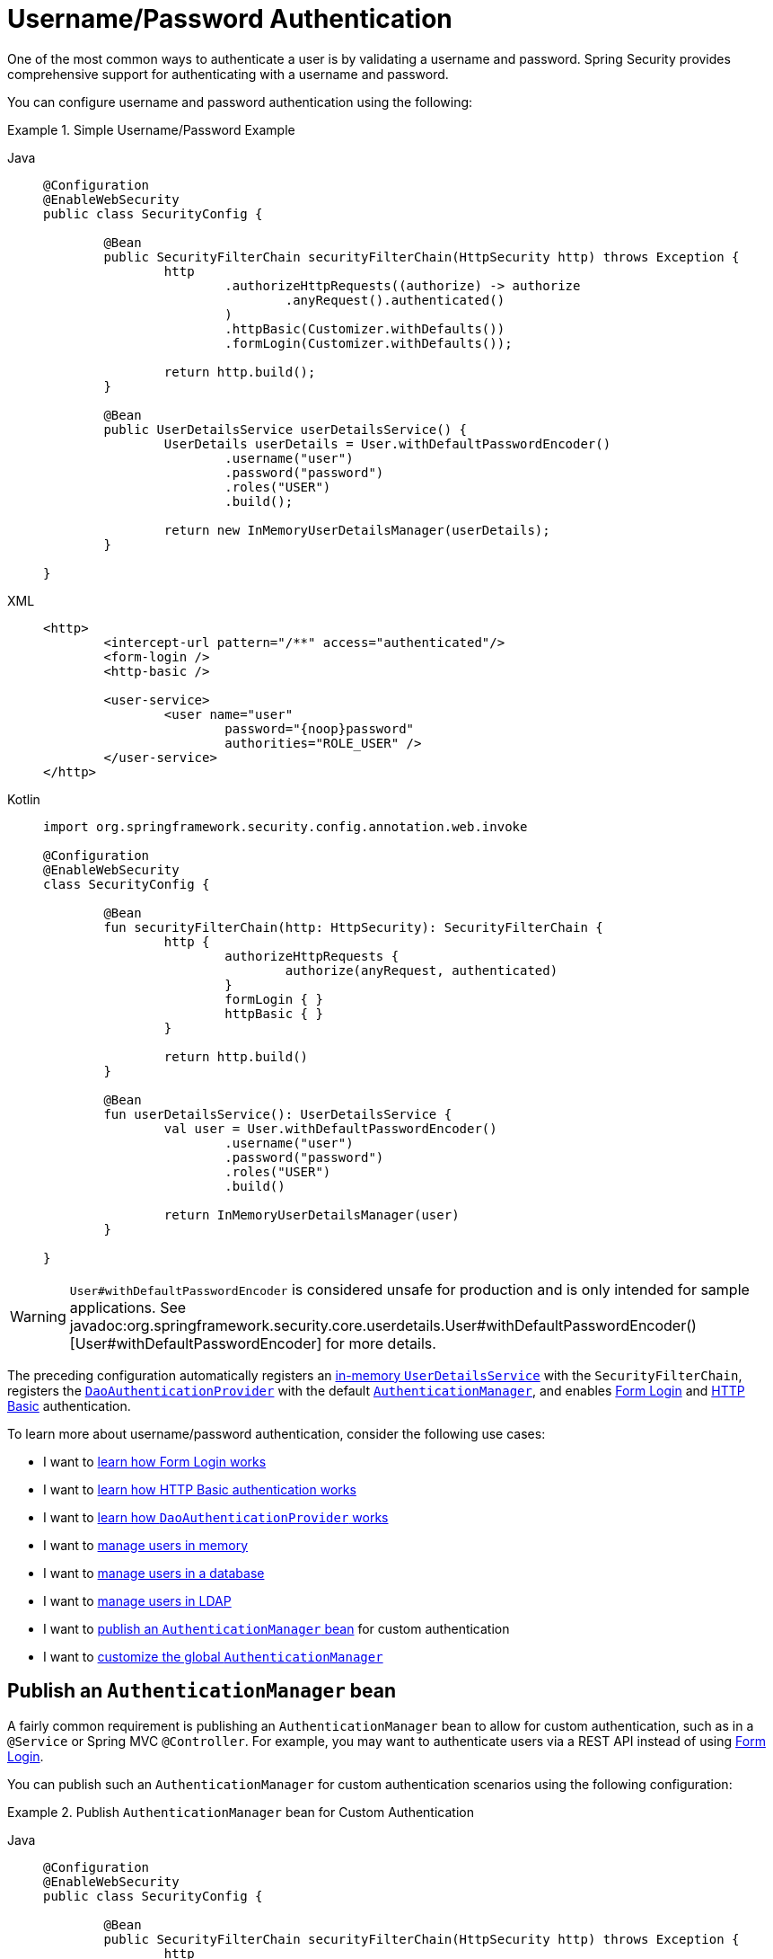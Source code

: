 [[servlet-authentication-unpwd]]
= Username/Password Authentication
:page-section-summary-toc: 1
:figures: images/servlet/authentication/unpwd
:icondir: images/icons

One of the most common ways to authenticate a user is by validating a username and password.
Spring Security provides comprehensive support for authenticating with a username and password.

You can configure username and password authentication using the following:

.Simple Username/Password Example
[tabs]
=====
Java::
+
[source,java,role="primary"]
----
@Configuration
@EnableWebSecurity
public class SecurityConfig {

	@Bean
	public SecurityFilterChain securityFilterChain(HttpSecurity http) throws Exception {
		http
			.authorizeHttpRequests((authorize) -> authorize
				.anyRequest().authenticated()
			)
			.httpBasic(Customizer.withDefaults())
			.formLogin(Customizer.withDefaults());

		return http.build();
	}

	@Bean
	public UserDetailsService userDetailsService() {
		UserDetails userDetails = User.withDefaultPasswordEncoder()
			.username("user")
			.password("password")
			.roles("USER")
			.build();

		return new InMemoryUserDetailsManager(userDetails);
	}

}
----

XML::
+
[source,xml,role="secondary"]
----
<http>
	<intercept-url pattern="/**" access="authenticated"/>
	<form-login />
	<http-basic />

	<user-service>
		<user name="user"
			password="{noop}password"
			authorities="ROLE_USER" />
	</user-service>
</http>
----

Kotlin::
+
[source,kotlin,role="secondary"]
----
import org.springframework.security.config.annotation.web.invoke

@Configuration
@EnableWebSecurity
class SecurityConfig {

	@Bean
	fun securityFilterChain(http: HttpSecurity): SecurityFilterChain {
		http {
			authorizeHttpRequests {
				authorize(anyRequest, authenticated)
			}
			formLogin { }
			httpBasic { }
		}

		return http.build()
	}

	@Bean
	fun userDetailsService(): UserDetailsService {
		val user = User.withDefaultPasswordEncoder()
			.username("user")
			.password("password")
			.roles("USER")
			.build()

		return InMemoryUserDetailsManager(user)
	}

}
----
=====

[WARNING]
`User#withDefaultPasswordEncoder` is considered unsafe for production and is only intended for sample applications. See javadoc:org.springframework.security.core.userdetails.User#withDefaultPasswordEncoder()[User#withDefaultPasswordEncoder] for more details.

The preceding configuration automatically registers an xref:servlet/authentication/passwords/in-memory.adoc[in-memory `UserDetailsService`] with the `SecurityFilterChain`, registers the xref:servlet/authentication/passwords/dao-authentication-provider.adoc[`DaoAuthenticationProvider`] with the default xref:servlet/authentication/architecture.adoc#servlet-authentication-authenticationmanager[`AuthenticationManager`], and enables xref:servlet/authentication/passwords/form.adoc[Form Login] and xref:servlet/authentication/passwords/basic.adoc[HTTP Basic] authentication.

To learn more about username/password authentication, consider the following use cases:

* I want to xref:servlet/authentication/passwords/form.adoc[learn how Form Login works]
* I want to xref:servlet/authentication/passwords/basic.adoc[learn how HTTP Basic authentication works]
* I want to xref:servlet/authentication/passwords/dao-authentication-provider.adoc[learn how `DaoAuthenticationProvider` works]
* I want to xref:servlet/authentication/passwords/in-memory.adoc[manage users in memory]
* I want to xref:servlet/authentication/passwords/jdbc.adoc[manage users in a database]
* I want to xref:servlet/authentication/passwords/ldap.adoc#servlet-authentication-ldap-authentication[manage users in LDAP]
* I want to <<publish-authentication-manager-bean,publish an `AuthenticationManager` bean>> for custom authentication
* I want to <<customize-global-authentication-manager,customize the global `AuthenticationManager`>>

[[publish-authentication-manager-bean]]
== Publish an `AuthenticationManager` bean

A fairly common requirement is publishing an `AuthenticationManager` bean to allow for custom authentication, such as in a `@Service` or Spring MVC `@Controller`.
For example, you may want to authenticate users via a REST API instead of using xref:servlet/authentication/passwords/form.adoc[Form Login].

You can publish such an `AuthenticationManager` for custom authentication scenarios using the following configuration:

.Publish `AuthenticationManager` bean for Custom Authentication
[tabs]
=====
Java::
+
[source,java,role="primary"]
----
@Configuration
@EnableWebSecurity
public class SecurityConfig {

	@Bean
	public SecurityFilterChain securityFilterChain(HttpSecurity http) throws Exception {
		http
			.authorizeHttpRequests((authorize) -> authorize
				.requestMatchers("/login").permitAll()
				.anyRequest().authenticated()
			);

		return http.build();
	}

	@Bean
	public AuthenticationManager authenticationManager(
			UserDetailsService userDetailsService,
			PasswordEncoder passwordEncoder) {
		DaoAuthenticationProvider authenticationProvider = new DaoAuthenticationProvider(userDetailsService);
		authenticationProvider.setPasswordEncoder(passwordEncoder);

		return new ProviderManager(authenticationProvider);
	}

	@Bean
	public UserDetailsService userDetailsService() {
		UserDetails userDetails = User.withDefaultPasswordEncoder()
			.username("user")
			.password("password")
			.roles("USER")
			.build();

		return new InMemoryUserDetailsManager(userDetails);
	}

	@Bean
	public PasswordEncoder passwordEncoder() {
		return PasswordEncoderFactories.createDelegatingPasswordEncoder();
	}

}
----

XML::
+
[source,xml,role="secondary"]
----
<http>
	<intercept-url pattern="/login" access="permitAll"/>
	<intercept-url pattern="/**" access="authenticated"/>

	<bean id="authenticationManager"
			class="org.springframework.security.authentication.ProviderManager">
		<constructor-arg>
			<bean class="org.springframework.security.authentication.dao.DaoAuthenticationProvider">
				<constructor-arg name="userDetailsService" ref="userDetailsService" />
				<property name="passwordEncoder" ref="passwordEncoder" />
			</bean>
		</constructor-arg>
	</bean>

	<user-service id="userDetailsService">
		<user name="user"
			password="{noop}password"
			authorities="ROLE_USER" />
	</user-service>

	<bean id="passwordEncoder"
			class="org.springframework.security.crypto.factory.PasswordEncoderFactories" factory-method="createDelegatingPasswordEncoder"/>
</http>
----

Kotlin::
+
[source,kotlin,role="secondary"]
----
import org.springframework.security.config.annotation.web.invoke

@Configuration
@EnableWebSecurity
class SecurityConfig {

	@Bean
	fun securityFilterChain(http: HttpSecurity): SecurityFilterChain {
		http {
			authorizeHttpRequests {
				authorize("/login", permitAll)
				authorize(anyRequest, authenticated)
			}
		}

		return http.build()
	}

	@Bean
	fun authenticationManager(
			userDetailsService: UserDetailsService,
			passwordEncoder: PasswordEncoder): AuthenticationManager {
		val authenticationProvider = DaoAuthenticationProvider(userDetailsService)
		authenticationProvider.setPasswordEncoder(passwordEncoder)

		return ProviderManager(authenticationProvider)
	}

	@Bean
	fun userDetailsService(): UserDetailsService {
		val user = User.withDefaultPasswordEncoder()
			.username("user")
			.password("password")
			.roles("USER")
			.build()

		return InMemoryUserDetailsManager(user)
	}

	@Bean
	fun passwordEncoder(): PasswordEncoder {
		return PasswordEncoderFactories.createDelegatingPasswordEncoder()
	}

}
----
=====

With the preceding configuration in place, you can create a `@RestController` that uses the `AuthenticationManager` as follows:


.Create a `@RestController` for Authentication
[tabs]
=====
Java::
+
[source,java,role="primary"]
----
@RestController
public class LoginController {

	private final AuthenticationManager authenticationManager;

	public LoginController(AuthenticationManager authenticationManager) {
		this.authenticationManager = authenticationManager;
	}

	@PostMapping("/login")
	public ResponseEntity<Void> login(@RequestBody LoginRequest loginRequest) {
		Authentication authenticationRequest =
			UsernamePasswordAuthenticationToken.unauthenticated(loginRequest.username(), loginRequest.password());
		Authentication authenticationResponse =
			this.authenticationManager.authenticate(authenticationRequest);
		// ...
	}

	public record LoginRequest(String username, String password) {
	}

}
----

Kotlin::
+
[source,kotlin,role="secondary"]
----
@RestController
class LoginController(val authenticationManager: AuthenticationManager) {

	@PostMapping("/login")
	fun login(@RequestBody loginRequest: LoginRequest): ResponseEntity<Void> {
		val authenticationRequest =
			UsernamePasswordAuthenticationToken.unauthenticated(
				loginRequest.username, loginRequest.password)
		val authenticationResponse =
			authenticationManager.authenticate(authenticationRequest)
		// ...
	}

	data class LoginRequest(val username: String, val password: String)

}
----
=====

[NOTE]
====
In this example, it is your responsibility to save the authenticated user in the `SecurityContextRepository` if needed.
For example, if using the `HttpSession` to persist the `SecurityContext` between requests, you can use xref:servlet/authentication/persistence.adoc#httpsecuritycontextrepository[`HttpSessionSecurityContextRepository`].
====

[[customize-global-authentication-manager]]
== Customize the `AuthenticationManager`

Normally, Spring Security builds an `AuthenticationManager` internally composed of a `DaoAuthenticationProvider` for username/password authentication.
In certain cases, it may still be desired to customize the instance of `AuthenticationManager` used by Spring Security.
For example, you may need to simply disable xref:servlet/authentication/architecture.adoc#servlet-authentication-providermanager-erasing-credentials[credential erasure] for cached users.

To do this, you can take advantage of the fact that the `AuthenticationManagerBuilder` used to build Spring Security's global `AuthenticationManager` is published as a bean.
You can configure the builder as follows:

.Configure global `AuthenticationManagerBuilder`
[tabs]
=====
Java::
+
[source,java,role="primary"]
----
@Configuration
@EnableWebSecurity
public class SecurityConfig {

	@Bean
	public SecurityFilterChain securityFilterChain(HttpSecurity http) throws Exception {
		// ...
		return http.build();
	}

	@Bean
	public UserDetailsService userDetailsService() {
		// Return a UserDetailsService that caches users
		// ...
	}

	@Autowired
	public void configure(AuthenticationManagerBuilder builder) {
		builder.eraseCredentials(false);
	}

}
----

Kotlin::
+
[source,kotlin,role="secondary"]
----
import org.springframework.security.config.annotation.web.invoke

@Configuration
@EnableWebSecurity
class SecurityConfig {

	@Bean
	fun securityFilterChain(http: HttpSecurity): SecurityFilterChain {
		// ...
		return http.build()
	}

	@Bean
	fun userDetailsService(): UserDetailsService {
		// Return a UserDetailsService that caches users
		// ...
	}

	@Autowired
	fun configure(builder: AuthenticationManagerBuilder) {
		builder.eraseCredentials(false)
	}

}
----
=====

Alternatively, you may configure a local `AuthenticationManager` to override the global one.

.Configure local `AuthenticationManager` for Spring Security
[tabs]
=====
Java::
+
[source,java,role="primary"]
----
@Configuration
@EnableWebSecurity
public class SecurityConfig {

	@Bean
	public SecurityFilterChain securityFilterChain(HttpSecurity http) throws Exception {
		http
			.authorizeHttpRequests((authorize) -> authorize
				.anyRequest().authenticated()
			)
			.httpBasic(Customizer.withDefaults())
			.formLogin(Customizer.withDefaults())
			.authenticationManager(authenticationManager());

		return http.build();
	}

	private AuthenticationManager authenticationManager() {
		DaoAuthenticationProvider authenticationProvider = new DaoAuthenticationProvider(userDetailsService());
		authenticationProvider.setPasswordEncoder(passwordEncoder());

		ProviderManager providerManager = new ProviderManager(authenticationProvider);
		providerManager.setEraseCredentialsAfterAuthentication(false);

		return providerManager;
	}

	private UserDetailsService userDetailsService() {
		UserDetails userDetails = User.withDefaultPasswordEncoder()
			.username("user")
			.password("password")
			.roles("USER")
			.build();

		return new InMemoryUserDetailsManager(userDetails);
	}

	private PasswordEncoder passwordEncoder() {
		return PasswordEncoderFactories.createDelegatingPasswordEncoder();
	}

}
----

XML::
+
[source,xml,role="secondary"]
----
<http authentication-manager-ref="authenticationManager">
	<intercept-url pattern="/**" access="authenticated"/>
	<form-login />
	<http-basic />

	<bean id="authenticationManager"
			class="org.springframework.security.authentication.ProviderManager">
		<constructor-arg>
			<bean class="org.springframework.security.authentication.dao.DaoAuthenticationProvider">
				<constructor-arg name="userDetailsService" ref="userDetailsService" />
				<property name="passwordEncoder" ref="passwordEncoder" />
			</bean>
		</constructor-arg>
	</bean>

	<user-service id="userDetailsService">
		<user name="user"
			password="{noop}password"
			authorities="ROLE_USER" />
	</user-service>

	<bean id="passwordEncoder"
			class="org.springframework.security.crypto.factory.PasswordEncoderFactories" factory-method="createDelegatingPasswordEncoder"/>
</http>
----

Kotlin::
+
[source,kotlin,role="secondary"]
----
import org.springframework.security.config.annotation.web.invoke

@Configuration
@EnableWebSecurity
class SecurityConfig {

	@Bean
	fun securityFilterChain(http: HttpSecurity): SecurityFilterChain {
		http {
			authorizeHttpRequests {
				authorize(anyRequest, authenticated)
			}
			formLogin { }
			httpBasic { }
			authenticationManager = authenticationManager()
		}

		return http.build()
	}

	@Bean
	fun authenticationManager(): AuthenticationManager {
		val authenticationProvider = DaoAuthenticationProvider(userDetailsService())
		authenticationProvider.setPasswordEncoder(passwordEncoder())

		val providerManager = ProviderManager(authenticationProvider)
		providerManager.eraseCredentialsAfterAuthentication = false

		return providerManager
	}

	private fun userDetailsService(): UserDetailsService {
		val user = User.withDefaultPasswordEncoder()
			.username("user")
			.password("password")
			.roles("USER")
			.build()

		return InMemoryUserDetailsManager(user)
	}

	private fun passwordEncoder(): PasswordEncoder {
		return PasswordEncoderFactories.createDelegatingPasswordEncoder()
	}

}
----
=====

